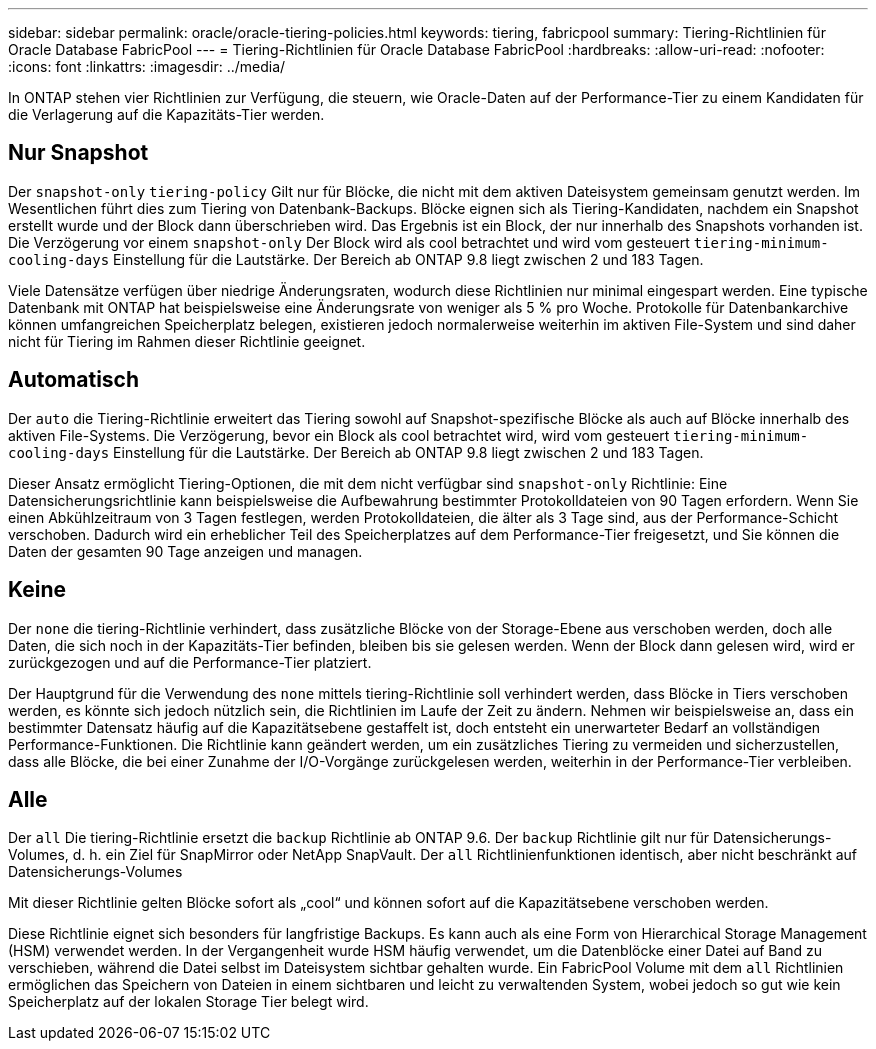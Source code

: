 ---
sidebar: sidebar 
permalink: oracle/oracle-tiering-policies.html 
keywords: tiering, fabricpool 
summary: Tiering-Richtlinien für Oracle Database FabricPool 
---
= Tiering-Richtlinien für Oracle Database FabricPool
:hardbreaks:
:allow-uri-read: 
:nofooter: 
:icons: font
:linkattrs: 
:imagesdir: ../media/


[role="lead"]
In ONTAP stehen vier Richtlinien zur Verfügung, die steuern, wie Oracle-Daten auf der Performance-Tier zu einem Kandidaten für die Verlagerung auf die Kapazitäts-Tier werden.



== Nur Snapshot

Der `snapshot-only` `tiering-policy` Gilt nur für Blöcke, die nicht mit dem aktiven Dateisystem gemeinsam genutzt werden. Im Wesentlichen führt dies zum Tiering von Datenbank-Backups. Blöcke eignen sich als Tiering-Kandidaten, nachdem ein Snapshot erstellt wurde und der Block dann überschrieben wird. Das Ergebnis ist ein Block, der nur innerhalb des Snapshots vorhanden ist. Die Verzögerung vor einem `snapshot-only` Der Block wird als cool betrachtet und wird vom gesteuert `tiering-minimum-cooling-days` Einstellung für die Lautstärke. Der Bereich ab ONTAP 9.8 liegt zwischen 2 und 183 Tagen.

Viele Datensätze verfügen über niedrige Änderungsraten, wodurch diese Richtlinien nur minimal eingespart werden. Eine typische Datenbank mit ONTAP hat beispielsweise eine Änderungsrate von weniger als 5 % pro Woche. Protokolle für Datenbankarchive können umfangreichen Speicherplatz belegen, existieren jedoch normalerweise weiterhin im aktiven File-System und sind daher nicht für Tiering im Rahmen dieser Richtlinie geeignet.



== Automatisch

Der `auto` die Tiering-Richtlinie erweitert das Tiering sowohl auf Snapshot-spezifische Blöcke als auch auf Blöcke innerhalb des aktiven File-Systems. Die Verzögerung, bevor ein Block als cool betrachtet wird, wird vom gesteuert `tiering-minimum-cooling-days` Einstellung für die Lautstärke. Der Bereich ab ONTAP 9.8 liegt zwischen 2 und 183 Tagen.

Dieser Ansatz ermöglicht Tiering-Optionen, die mit dem nicht verfügbar sind `snapshot-only` Richtlinie: Eine Datensicherungsrichtlinie kann beispielsweise die Aufbewahrung bestimmter Protokolldateien von 90 Tagen erfordern. Wenn Sie einen Abkühlzeitraum von 3 Tagen festlegen, werden Protokolldateien, die älter als 3 Tage sind, aus der Performance-Schicht verschoben. Dadurch wird ein erheblicher Teil des Speicherplatzes auf dem Performance-Tier freigesetzt, und Sie können die Daten der gesamten 90 Tage anzeigen und managen.



== Keine

Der `none` die tiering-Richtlinie verhindert, dass zusätzliche Blöcke von der Storage-Ebene aus verschoben werden, doch alle Daten, die sich noch in der Kapazitäts-Tier befinden, bleiben bis sie gelesen werden. Wenn der Block dann gelesen wird, wird er zurückgezogen und auf die Performance-Tier platziert.

Der Hauptgrund für die Verwendung des `none` mittels tiering-Richtlinie soll verhindert werden, dass Blöcke in Tiers verschoben werden, es könnte sich jedoch nützlich sein, die Richtlinien im Laufe der Zeit zu ändern. Nehmen wir beispielsweise an, dass ein bestimmter Datensatz häufig auf die Kapazitätsebene gestaffelt ist, doch entsteht ein unerwarteter Bedarf an vollständigen Performance-Funktionen. Die Richtlinie kann geändert werden, um ein zusätzliches Tiering zu vermeiden und sicherzustellen, dass alle Blöcke, die bei einer Zunahme der I/O-Vorgänge zurückgelesen werden, weiterhin in der Performance-Tier verbleiben.



== Alle

Der `all` Die tiering-Richtlinie ersetzt die `backup` Richtlinie ab ONTAP 9.6. Der `backup` Richtlinie gilt nur für Datensicherungs-Volumes, d. h. ein Ziel für SnapMirror oder NetApp SnapVault. Der `all` Richtlinienfunktionen identisch, aber nicht beschränkt auf Datensicherungs-Volumes

Mit dieser Richtlinie gelten Blöcke sofort als „cool“ und können sofort auf die Kapazitätsebene verschoben werden.

Diese Richtlinie eignet sich besonders für langfristige Backups. Es kann auch als eine Form von Hierarchical Storage Management (HSM) verwendet werden. In der Vergangenheit wurde HSM häufig verwendet, um die Datenblöcke einer Datei auf Band zu verschieben, während die Datei selbst im Dateisystem sichtbar gehalten wurde. Ein FabricPool Volume mit dem `all` Richtlinien ermöglichen das Speichern von Dateien in einem sichtbaren und leicht zu verwaltenden System, wobei jedoch so gut wie kein Speicherplatz auf der lokalen Storage Tier belegt wird.
